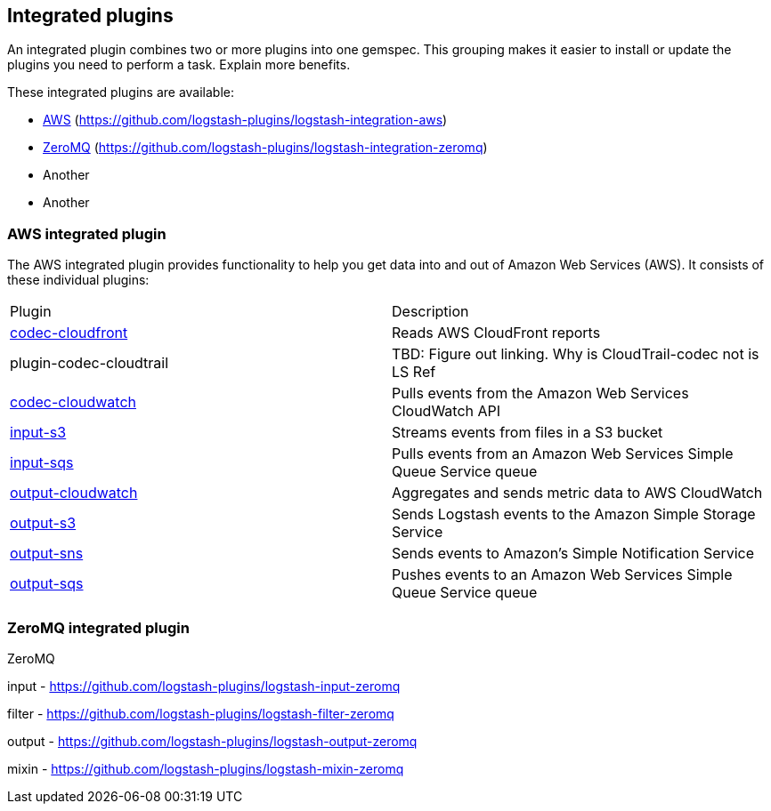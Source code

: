 [[integrated-plugins]]
== Integrated plugins

An integrated plugin combines two or more plugins into one gemspec. 
This grouping makes it easier to install or update the plugins you need to perform a task.
Explain more benefits.

These integrated plugins are available:

* <<aws-integrated,AWS>> (https://github.com/logstash-plugins/logstash-integration-aws)
* <<zeromq-integrated,ZeroMQ>> (https://github.com/logstash-plugins/logstash-integration-zeromq)
* Another
* Another

[[aws-integrated]]
=== AWS integrated plugin

The AWS integrated plugin provides functionality to help you get data into and out of Amazon Web Services (AWS).
It consists of these individual plugins:

|=======================================================================
| Plugin | Description 
| <<plugins-codecs-cloudfront,codec-cloudfront>> | Reads AWS CloudFront reports 
| plugin-codec-cloudtrail | TBD: Figure out linking. Why is CloudTrail-codec not is LS Ref
| <<plugins-inputs-cloudwatch,codec-cloudwatch>> | Pulls events from the Amazon Web Services CloudWatch API  
| <<plugins-inputs-s3,input-s3>> | Streams events from files in a S3 bucket 
| <<plugins-inputs-sqs,input-sqs>> | Pulls events from an Amazon Web Services Simple Queue Service queue 
| <<plugins-outputs-cloudwatch,output-cloudwatch>> | Aggregates and sends metric data to AWS CloudWatch 
| <<plugins-outputs-s3,output-s3>> | Sends Logstash events to the Amazon Simple Storage Service 
| <<plugins-outputs-sns,output-sns>> | Sends events to Amazon's Simple Notification Service 
| <<plugins-outputs-sqs,output-sqs>> | Pushes events to an Amazon Web Services Simple Queue Service queue 
|=======================================================================



[[zeromq-integrated]]
=== ZeroMQ integrated plugin

ZeroMQ

input - https://github.com/logstash-plugins/logstash-input-zeromq

filter - https://github.com/logstash-plugins/logstash-filter-zeromq

output - https://github.com/logstash-plugins/logstash-output-zeromq

mixin - https://github.com/logstash-plugins/logstash-mixin-zeromq












